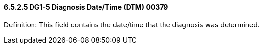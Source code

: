 ==== 6.5.2.5 DG1-5 Diagnosis Date/Time (DTM) 00379

Definition: This field contains the date/time that the diagnosis was determined.

